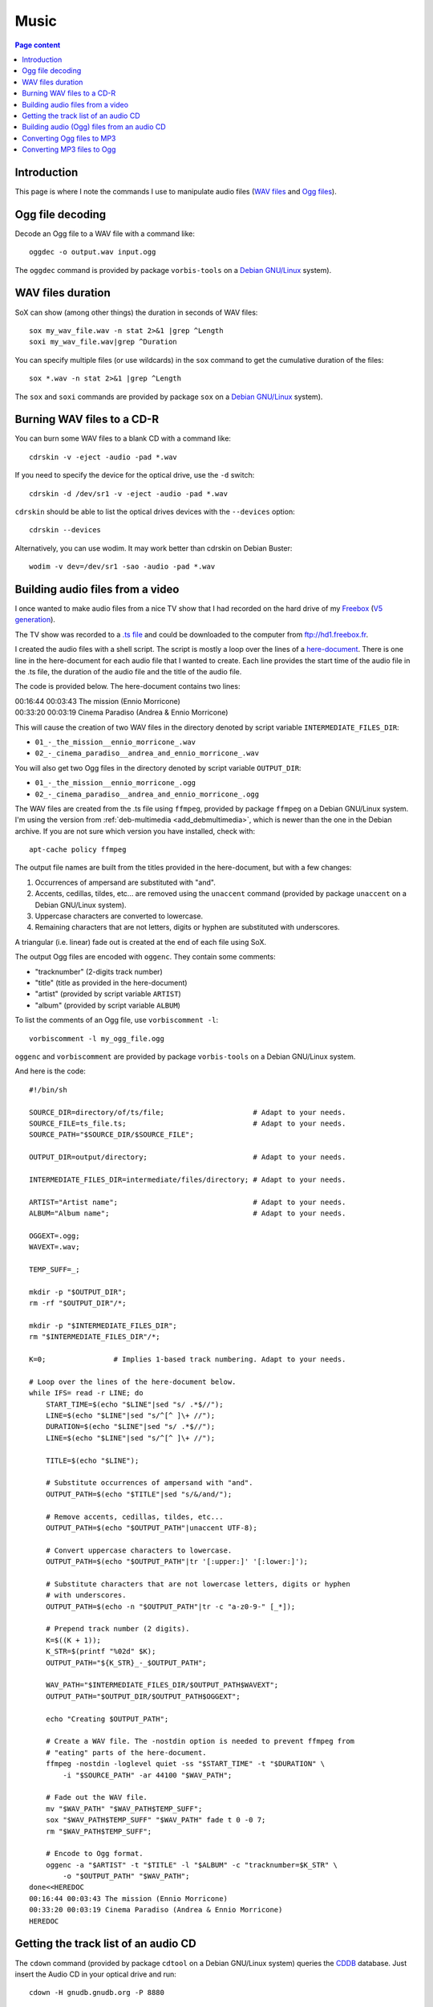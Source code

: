 Music
=====

.. contents:: Page content
  :local:
  :backlinks: entry

.. highlight:: shell


Introduction
------------

This page is where I note the commands I use to manipulate audio files (`WAV
files <https://en.wikipedia.org/wiki/WAV>`_ and `Ogg files
<https://en.wikipedia.org/wiki/Ogg>`_).


Ogg file decoding
-----------------

.. index::
  single: oggdec
  pair: Ogg; decoding

Decode an Ogg file to a WAV file with a command like::

  oggdec -o output.wav input.ogg

The ``oggdec`` command is provided by package ``vorbis-tools`` on a `Debian
GNU/Linux <https://www.debian.org>`_ system).


WAV files duration
------------------

.. index::
  single: SoX
  pair: WAV file; duration

SoX can show (among other things) the duration in seconds of WAV files::

  sox my_wav_file.wav -n stat 2>&1 |grep ^Length
  soxi my_wav_file.wav|grep ^Duration

You can specify multiple files (or use wildcards) in the ``sox`` command to get
the cumulative duration of the files::

  sox *.wav -n stat 2>&1 |grep ^Length

The ``sox`` and ``soxi`` commands are provided by package ``sox`` on a `Debian
GNU/Linux <https://www.debian.org>`_ system).


Burning WAV files to a CD-R
---------------------------

.. index::
  single: cdrskin
  single: wodim
  single: CD-R
  single: audio CD
  single: optical drives devices
  pair: WAV file; burning

You can burn some WAV files to a blank CD with a command like::

  cdrskin -v -eject -audio -pad *.wav

If you need to specify the device for the optical drive, use the ``-d``
switch::

  cdrskin -d /dev/sr1 -v -eject -audio -pad *.wav

``cdrskin`` should be able to list the optical drives devices with the
``--devices`` option::

  cdrskin --devices

Alternatively, you can use wodim. It may work better than cdrskin on Debian
Buster::

  wodim -v dev=/dev/sr1 -sao -audio -pad *.wav


.. _audio_files_from_video:

Building audio files from a video
---------------------------------

.. index::
  single: Freebox
  single: deb-multimedia.org
  single: ffmpeg
  single: unaccent
  single: tr
  single: SoX
  single: oggenc
  pair: Ogg; encoding
  single: vorbiscomment
  pair: WAV file; fading
  pair: apt-cache commands; policy

I once wanted to make audio files from a nice TV show that I had recorded
on the hard drive of my `Freebox <https://en.wikipedia.org/wiki/Freebox>`_
(`V5 generation <https://en.wikipedia.org/wiki/Freebox#V5_generation>`_).

The TV show was recorded to a `.ts file
<https://en.wikipedia.org/wiki/MPEG_transport_stream>`_ and could be downloaded
to the computer from ftp://hd1.freebox.fr.

I created the audio files with a shell script. The script is mostly a loop over
the lines of a `here-document <https://en.wikipedia.org/wiki/Here_document>`_.
There is one line in the here-document for each audio file that I wanted to
create. Each line provides the start time of the audio file in the .ts file,
the duration of the audio file and the title of the audio file.

The code is provided below. The here-document contains two lines:

| 00:16:44 00:03:43 The mission (Ennio Morricone)
| 00:33:20 00:03:19 Cinema Paradiso (Andrea & Ennio Morricone)

This will cause the creation of two WAV files in the directory denoted by
script variable ``INTERMEDIATE_FILES_DIR``:

* ``01_-_the_mission__ennio_morricone_.wav``
* ``02_-_cinema_paradiso__andrea_and_ennio_morricone_.wav``

You will also get two Ogg files in the directory denoted by script variable
``OUTPUT_DIR``:

* ``01_-_the_mission__ennio_morricone_.ogg``
* ``02_-_cinema_paradiso__andrea_and_ennio_morricone_.ogg``

The WAV files are created from the .ts file using ``ffmpeg``, provided by
package ``ffmpeg`` on a Debian GNU/Linux system. I'm using the version from
:ref:`deb-multimedia <add_debmultimedia>`, which is newer than the one in the
Debian archive. If you are not sure which version you have installed, check
with::

  apt-cache policy ffmpeg

The output file names are built from the titles provided in the here-document,
but with a few changes:

1. Occurrences of ampersand are substituted with "and".
2. Accents, cedillas, tildes, etc... are removed using the ``unaccent`` command
   (provided by package ``unaccent`` on a Debian GNU/Linux system).
3. Uppercase characters are converted to lowercase.
4. Remaining characters that are not letters, digits or hyphen are substituted
   with underscores.

A triangular (i.e. linear) fade out is created at the end of each file using
SoX.

The output Ogg files are encoded with ``oggenc``. They contain some comments:

* "tracknumber" (2-digits track number)
* "title" (title as provided in the here-document)
* "artist" (provided by script variable ``ARTIST``)
* "album" (provided by script variable ``ALBUM``)

To list the comments of an Ogg file, use ``vorbiscomment -l``::

  vorbiscomment -l my_ogg_file.ogg

``oggenc`` and ``vorbiscomment`` are provided by package ``vorbis-tools`` on a
Debian GNU/Linux system.

And here is the code::

  #!/bin/sh

  SOURCE_DIR=directory/of/ts/file;                     # Adapt to your needs.
  SOURCE_FILE=ts_file.ts;                              # Adapt to your needs.
  SOURCE_PATH="$SOURCE_DIR/$SOURCE_FILE";

  OUTPUT_DIR=output/directory;                         # Adapt to your needs.

  INTERMEDIATE_FILES_DIR=intermediate/files/directory; # Adapt to your needs.

  ARTIST="Artist name";                                # Adapt to your needs.
  ALBUM="Album name";                                  # Adapt to your needs.

  OGGEXT=.ogg;
  WAVEXT=.wav;

  TEMP_SUFF=_;

  mkdir -p "$OUTPUT_DIR";
  rm -rf "$OUTPUT_DIR"/*;

  mkdir -p "$INTERMEDIATE_FILES_DIR";
  rm "$INTERMEDIATE_FILES_DIR"/*;

  K=0;                # Implies 1-based track numbering. Adapt to your needs.

  # Loop over the lines of the here-document below.
  while IFS= read -r LINE; do
      START_TIME=$(echo "$LINE"|sed "s/ .*$//");
      LINE=$(echo "$LINE"|sed "s/^[^ ]\+ //");
      DURATION=$(echo "$LINE"|sed "s/ .*$//");
      LINE=$(echo "$LINE"|sed "s/^[^ ]\+ //");

      TITLE=$(echo "$LINE");

      # Substitute occurrences of ampersand with "and".
      OUTPUT_PATH=$(echo "$TITLE"|sed "s/&/and/");

      # Remove accents, cedillas, tildes, etc...
      OUTPUT_PATH=$(echo "$OUTPUT_PATH"|unaccent UTF-8);

      # Convert uppercase characters to lowercase.
      OUTPUT_PATH=$(echo "$OUTPUT_PATH"|tr '[:upper:]' '[:lower:]');

      # Substitute characters that are not lowercase letters, digits or hyphen
      # with underscores.
      OUTPUT_PATH=$(echo -n "$OUTPUT_PATH"|tr -c "a-z0-9-" [_*]);

      # Prepend track number (2 digits).
      K=$((K + 1));
      K_STR=$(printf "%02d" $K);
      OUTPUT_PATH="${K_STR}_-_$OUTPUT_PATH";

      WAV_PATH="$INTERMEDIATE_FILES_DIR/$OUTPUT_PATH$WAVEXT";
      OUTPUT_PATH="$OUTPUT_DIR/$OUTPUT_PATH$OGGEXT";

      echo "Creating $OUTPUT_PATH";

      # Create a WAV file. The -nostdin option is needed to prevent ffmpeg from
      # "eating" parts of the here-document.
      ffmpeg -nostdin -loglevel quiet -ss "$START_TIME" -t "$DURATION" \
          -i "$SOURCE_PATH" -ar 44100 "$WAV_PATH";

      # Fade out the WAV file.
      mv "$WAV_PATH" "$WAV_PATH$TEMP_SUFF";
      sox "$WAV_PATH$TEMP_SUFF" "$WAV_PATH" fade t 0 -0 7;
      rm "$WAV_PATH$TEMP_SUFF";

      # Encode to Ogg format.
      oggenc -a "$ARTIST" -t "$TITLE" -l "$ALBUM" -c "tracknumber=$K_STR" \
          -o "$OUTPUT_PATH" "$WAV_PATH";
  done<<HEREDOC
  00:16:44 00:03:43 The mission (Ennio Morricone)
  00:33:20 00:03:19 Cinema Paradiso (Andrea & Ennio Morricone)
  HEREDOC


Getting the track list of an audio CD
-------------------------------------

.. index::
  single: audio CD
  single: cdown
  single: cdtool
  single: iconv

The ``cdown`` command (provided by package ``cdtool`` on a Debian GNU/Linux
system) queries the `CDDB <https://en.wikipedia.org/wiki/CDDB>`_ database. Just
insert the Audio CD in your optical drive and run::

  cdown -H gnudb.gnudb.org -P 8880

If you need to specify the device for the optical drive, use the ``-d``
switch::

  cdown -H gnudb.gnudb.org -P 8880 -d /dev/sr1

If you have issues with accented letters, try::

  cdown -H gnudb.gnudb.org -P 8880|iconv -f latin1

Alternatively, you can search your audio CD directly on the `gnudb.org
<https://gnudb.org>`_ website.

Building audio (Ogg) files from an audio CD
-------------------------------------------

.. index::
  single: audio CD
  single: unaccent
  single: tr
  single: cdparanoia
  single: oggenc
  pair: Ogg; encoding

When I want to rip an audio CD, I write a shell script, which has a lot of
similarities with :ref:`the script I use to build audio files from a video
<audio_files_from_video>`. The script is also mostly a loop over the lines of a
here-document. There is one line in the here-document for each track of the
audio CD. Each line provides the title of the track.

``cdparanoia`` is used to extract the audio CD tracks and ``oggenc`` is used to
encode to Ogg file.

You may need to use the ``-d`` switch off ``cdparanoia`` to specify the device
of your optical drive.

If ``cdparanoia`` has difficulties extracting the audio tracks, try to add the
``-Z`` option. See the manual for more details (``man cdparanoia``).

And here is the code::

  #!/bin/sh

  OUTPUT_DIR=output/directory;                         # Adapt to your needs.
  ARTIST="Artist name";                                # Adapt to your needs.
  ALBUM="Album name";                                  # Adapt to your needs.

  DEVICE=/dev/cdrom;                                   # Adapt to your needs.

  OGGEXT=.ogg;

  mkdir -p "$OUTPUT_DIR";

  TRACK_NUM_OFFS=0;   # Implies 1-based track numbering. Adapt to your needs.

  K=0;

  # Loop over the lines of the here-document below.
  while IFS= read -r LINE; do

      TITLE=$(echo "$LINE");

      # Substitute occurrences of ampersand with "and".
      OUTPUT_PATH=$(echo "$TITLE"|sed "s/&/and/");

      # Remove accents, cedillas, tildes, etc...
      OUTPUT_PATH=$(echo "$OUTPUT_PATH"|unaccent UTF-8);

      # Convert uppercase characters to lowercase.
      OUTPUT_PATH=$(echo "$OUTPUT_PATH"|tr '[:upper:]' '[:lower:]');

      # Substitute characters that are not lowercase letters, digits or hyphen
      # with underscores.
      OUTPUT_PATH=$(echo -n "$OUTPUT_PATH"|tr -c "a-z0-9-" [_*]);

      # Prepend track number (2 digits).
      K=$((K + 1));
      K_STR=$(printf "%02d" $((K + $TRACK_NUM_OFFS)));
      OUTPUT_PATH="${K_STR}_-_$OUTPUT_PATH";

      OUTPUT_PATH="$OUTPUT_DIR/$OUTPUT_PATH$OGGEXT";

      echo "Creating $OUTPUT_PATH";

      cdparanoia -d "$DEVICE" $K -|oggenc -a "$ARTIST" -t "$TITLE" -l \
      "$ALBUM" -c "tracknumber=$K_STR" -o "$OUTPUT_PATH" -;

  done<<HEREDOC
  Title for track #1
  Title for track #2
  ...
  Title for last track
  HEREDOC


Converting Ogg files to MP3
---------------------------

.. index::
  single: MP3
  single: ffmpeg
  pair: Ogg; converting

Converting an Ogg file to `MP3 <https://en.wikipedia.org/wiki/MP3>`_ is pretty
easy with ``ffmpeg``::

  ffmpeg -i my_audio_file/usr/share/music/kptn/flammes/10\ -\ Irresistant.mp3.ogg my_audio_file.mp3

Metadata can be included in the MP3 output file. Example::

  ffmpeg -i my_audio_file.ogg \
      -metadata artist="The artist" \
      -metadata album="The album" \
      -metadata title="The track title" \
      my_audio_file.mp3

I have a collection of Ogg files, and I need to convert them to MP3 and store
the MP3 files on a USB stick to be able to listen to them in my car. The Ogg
files are scattered in various directory trees on my hard drive. The directory
trees organizations are such that an Ogg file is always in a directory with a
name that denotes an album, which is in a directory with a name that denotes an
artist.

I use a shell script like the following to populate a (:ref:`FAT32 formatted
<fat32_formatting>`) USB stick with the MP3 files. The tree organization on the
USB stick is similar to the Ogg files trees organizations since an MP3 file is
always in a directory with a name that denotes an album, which is in a
directory with a name that denotes an artist. But all the directories denoting
artists are directly in the USB stick root tree.

Here's the code of the script::

  #!/bin/sh

  OGG_TREE_ROOT=path/to/root/of/ogg/trees;             # Adapt to your needs.
  OUTPUT_DIR=path/to/usb/stick/root;                   # Adapt to your needs.
  OGGEXT=.ogg;
  MP3EXT=.mp3;

  # -----------------------------------------------------------------------------

  ogg2mp3() {

      local SOURCE_FILE="$1";
      local INTERMEDIATE_FILE="$2";
      local TARGET_FILE="$3";

      # vorbiscomment with -l switch lists the comments in the Ogg file (one line
      # per comment, key=value format). The output is piped to a group of
      # commands (delimited with curly braces). The whole group is executed in
      # one subshell. This makes it possible to initialize variables before the
      # while loop, assign the variables in the loop and use them after the loop.
      vorbiscomment -l "$SOURCE_FILE"|
      {
          local LINE=
          local ARTIST=
          local ALBUM=
          local TITLE=
          local VAL=
          while IFS= read -r LINE; do
              VAL=$(echo "$LINE"|sed "s/^[^=]\+=//");
              echo "$LINE"|grep -q ^artist= && ARTIST="$VAL";
              echo "$LINE"|grep -q ^album= && ALBUM="$VAL";
              echo "$LINE"|grep -q ^title= && TITLE="$VAL";
          done;

          # Convert Ogg source file to MP3 (INTERMEDIATE_FILE).
          ffmpeg -nostdin -nostats -loglevel quiet -i "$SOURCE_FILE" \
              -metadata artist="$ARTIST" \
              -metadata album="$ALBUM" \
              -metadata title="$TITLE" \
              "$INTERMEDIATE_FILE";
      }

      mkdir -p "${TARGET_FILE%/*}";
      mv "$INTERMEDIATE_FILE" "$TARGET_FILE";
  }

  # -----------------------------------------------------------------------------

  process_file() {

      local SOURCE_FILE="$1";

      # Initialize TEMPO_TARGET_FILE with SOURCE_FILE, but with extension changed
      # to MP3 extension.
      local TEMPO_TARGET_FILE="${SOURCE_FILE%$OGGEXT}$MP3EXT";

      # Store a copy of TEMPO_TARGET_FILE initial value, will be useful later.
      local INTERMEDIATE_FILE="$TEMPO_TARGET_FILE";

      # Remove the beginning of the path of TEMPO_TARGET_FILE (keep only the
      # parent directory, the directory and the basename).
      while [ "${TEMPO_TARGET_FILE%/*/*/*}" != "$TEMPO_TARGET_FILE" ]; do
          TEMPO_TARGET_FILE="${TEMPO_TARGET_FILE#*/}";
      done;

      local TARGET_FILE="$OUTPUT_DIR/$TEMPO_TARGET_FILE";

      if [ -e "$TARGET_FILE" ]; then
          echo "Already exists in output directory: $TEMPO_TARGET_FILE";
      else
          echo "Creating $TEMPO_TARGET_FILE";
          ogg2mp3 "$SOURCE_FILE" "$INTERMEDIATE_FILE" "$TARGET_FILE";
      fi;
  }

  # -----------------------------------------------------------------------------

  process_dir() {
      local DIR="$1";
      for OGGFILE in $(find "$DIR" -maxdepth 1 -type f -name "*$OGGEXT"|sort); do
          process_file "$OGGFILE";
      done;
  }

  # -----------------------------------------------------------------------------

  for DIR in $(find "$OGG_TREE_ROOT" -type d); do
      process_dir "$DIR";
  done;


Converting MP3 files to Ogg
---------------------------

.. index::
  single: Ogg
  single: ffmpeg
  pair: MP3; converting

You can also convert MP3 files to Ogg with ``ffmpeg``::

  ffmpeg -i my_audio_file.mp3 -codec libvorbis my_audio_file.ogg
